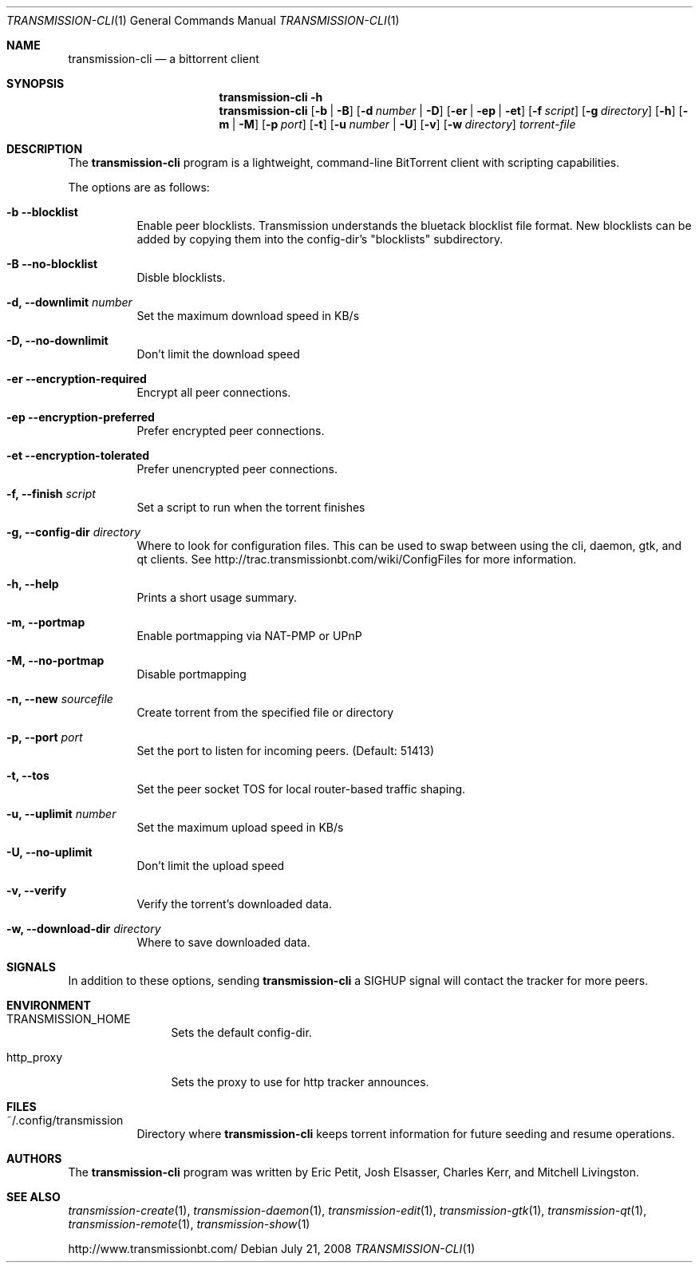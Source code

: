 .\"
.\"  Copyright (c) Deanna Phillips <deanna@sdf.lonestar.org>
.\" 
.\"  Permission to use, copy, modify, and distribute this software for any
.\"  purpose with or without fee is hereby granted, provided that the above
.\"  copyright notice and this permission notice appear in all copies.
.\" 
.\"  THE SOFTWARE IS PROVIDED "AS IS" AND THE AUTHOR DISCLAIMS ALL WARRANTIES
.\"  WITH REGARD TO THIS SOFTWARE INCLUDING ALL IMPLIED WARRANTIES OF
.\"  MERCHANTABILITY AND FITNESS. IN NO EVENT SHALL THE AUTHOR BE LIABLE FOR
.\"  ANY SPECIAL, DIRECT, INDIRECT, OR CONSEQUENTIAL DAMAGES OR ANY DAMAGES
.\"  WHATSOEVER RESULTING FROM LOSS OF USE, DATA OR PROFITS, WHETHER IN AN
.\"  ACTION OF CONTRACT, NEGLIGENCE OR OTHER TORTIOUS ACTION, ARISING OUT OF
.\"  OR IN CONNECTION WITH THE USE OR PERFORMANCE OF THIS SOFTWARE.
.\"
.Dd July 21, 2008
.Dt TRANSMISSION-CLI 1
.Os
.Sh NAME
.Nm transmission-cli
.Nd a bittorrent client
.Sh SYNOPSIS
.Nm transmission-cli
.Bk -words
.Fl h
.Nm
.Op Fl b | B
.Op Fl d Ar number | Fl D
.Op Fl er | ep | et
.Op Fl f Ar script
.Op Fl g Ar directory
.Op Fl h
.Op Fl m | M
.Op Fl p Ar port
.Op Fl t
.Op Fl u Ar number | Fl U
.Op Fl v
.Op Fl w Ar directory
.Ar torrent-file
.Ek
.Sh DESCRIPTION
The
.Nm
program is a lightweight, command-line BitTorrent client with
scripting capabilities.
.Pp
The options are as follows:
.Bl -tag -width Ds
.It Fl b Fl -blocklist
Enable peer blocklists. Transmission understands the bluetack blocklist file format.
New blocklists can be added by copying them into the config-dir's "blocklists" subdirectory.
.It Fl B Fl -no-blocklist
Disble blocklists.
.It Fl d, -downlimit Ar number
Set the maximum download speed in KB/s
.It Fl D, -no-downlimit
Don't limit the download speed
.It Fl er Fl -encryption-required
Encrypt all peer connections.
.It Fl ep Fl -encryption-preferred 
Prefer encrypted peer connections.
.It Fl et Fl -encryption-tolerated
Prefer unencrypted peer connections.
.It Fl f, -finish Ar script
Set a script to run when the torrent finishes
.It Fl g, Fl -config-dir Ar directory
Where to look for configuration files. This can be used to swap between using the cli, daemon, gtk, and qt clients.
See http://trac.transmissionbt.com/wiki/ConfigFiles for more information.
.It Fl h, Fl -help
Prints a short usage summary.
.It Fl m, Fl -portmap
Enable portmapping via NAT-PMP or UPnP
.It Fl M, Fl -no-portmap
Disable portmapping
.It Fl n, Fl -new Ar sourcefile
Create torrent from the specified file or directory
.It Fl p, -port Ar port
Set the port to listen for incoming peers. (Default: 51413)
.It Fl t, -tos
Set the peer socket TOS for local router-based traffic shaping.
.It Fl u, -uplimit Ar number
Set the maximum upload speed in KB/s
.It Fl U, -no-uplimit
Don't limit the upload speed
.It Fl v, Fl -verify
Verify the torrent's downloaded data.
.It Fl w, Fl -download-dir Ar directory
Where to save downloaded data.
.El
.Sh SIGNALS
In addition to these options, sending
.Nm
a SIGHUP signal will contact the tracker for more peers.
.Sh ENVIRONMENT
.Bl -tag -width Fl
.It Ev TRANSMISSION_HOME
Sets the default config-dir.
.It Ev http_proxy
Sets the proxy to use for http tracker announces.
.El
.Sh FILES
.Bl -tag -width Ds -compact
.It ~/.config/transmission
Directory where
.Nm
keeps torrent information for future seeding and resume operations.
.El
.Sh AUTHORS
The
.Nm
program was written by 
.An -nosplit
.An Eric Petit ,
.An Josh Elsasser ,
.An Charles Kerr ,
and
.An Mitchell Livingston .
.Sh SEE ALSO
.Xr transmission-create 1 ,
.Xr transmission-daemon 1 ,
.Xr transmission-edit 1 ,
.Xr transmission-gtk 1 ,
.Xr transmission-qt 1 ,
.Xr transmission-remote 1 ,
.Xr transmission-show 1
.Pp
http://www.transmissionbt.com/
